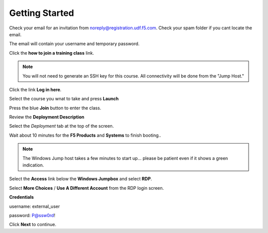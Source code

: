 Getting Started
===============

Check your email for an invitation from noreply@registration.udf.f5.com. Check your spam folder if you cant locate the email.

The email will contain your username and temporary password.

Click the **how to join a training class** link.

.. note:: You will not need to generate an SSH key for this course. All connectivity will be done from the "Jump Host."

Click the link **Log in here**.

.. image:: _images/class2/image301.png

Select the course you wnat to take and press **Launch**

.. image:: _images/class2/image302.png

Press the blue **Join** button to enter the class.

Review the **Deployment Description**

Select the *Deployment* tab at the top of the screen.

.. image:: _images/class2/image303.png

Wait about 10 minutes for the **F5 Products** and **Systems** to finish booting..

.. note:: The Windows Jump host takes a few minutes to start up... please be patient even if it shows a green indication.

Select the **Access** link below the **Windows Jumpbox** and select **RDP**.

Select **More Choices** / **Use A Different Account** from the RDP login screen.

**Credentials**

username: external_user

password: P@ssw0rd!

.. image:: _images/class2/image304.png

Click **Next** to continue.